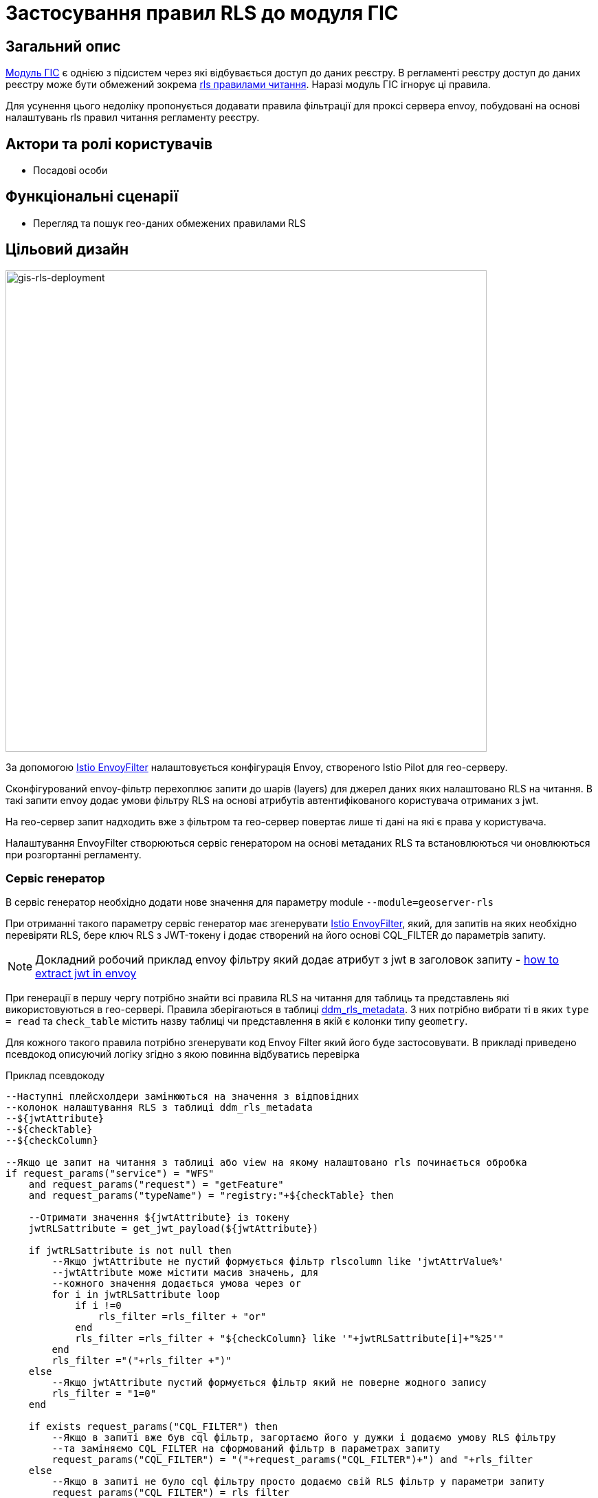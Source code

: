 = Застосування правил RLS до модуля ГІС

== Загальний опис

xref:arch:architecture/registry/operational/geo/gis.adoc[Модуль ГІС] є однією з підсистем через які відбувається доступ до даних реєстру. В регламенті реєстру доступ до даних реєстру може бути обмежений зокрема xref:registry-develop:registry-admin/hierarchical-model.adoc#_визначення_правил_read_rls_для_пошуку_обєктів_за_катоттг[rls правилами читання]. Наразі модуль ГІС ігнорує ці правила.

Для усунення цього недоліку пропонується додавати правила фільтрації для проксі сервера envoy, побудовані на основі налаштувань rls правил читання регламенту реєстру.


== Актори та ролі користувачів
* Посадові особи

== Функціональні сценарії

* Перегляд та пошук гео-даних обмежених правилами RLS 

== Цільовий дизайн

image::architecture-workspace/platform-evolution/geoserver-rls/gis-rls-deployment.drawio.svg[gis-rls-deployment,700]

За допомогою https://istio.io/latest/docs/reference/config/networking/envoy-filter/[Istio EnvoyFilter] налаштовується конфігурація Envoy, створеного Istio Pilot для гео-серверу. 

Сконфігурований envoy-фільтр перехоплює запити до шарів (layers) для джерел даних яких налаштовано RLS на читання. В такі запити envoy додає умови фільтру RLS на основі атрибутів автентифікованого користувача отриманих з jwt. 

На гео-сервер запит надходить вже з фільтром та гео-сервер повертає лише ті дані на які є права у користувача.

Налаштування EnvoyFilter створюються сервіс генератором на основі метаданих RLS та встановлюються чи оновлюються при розгортанні регламенту.

=== Сервіс генератор
В сервіс генератор необхідно додати нове значення для параметру module `--module=geoserver-rls`

При отриманні такого параметру cервіс генератор має згенерувати https://istio.io/latest/docs/reference/config/networking/envoy-filter/[Istio EnvoyFilter], який, для запитів на яких необхідно перевіряти RLS, бере ключ RLS з JWT-токену і додає створений на його основі CQL_FILTER до параметрів запиту. 

NOTE: Докладний робочий приклад envoy фільтру який додає атрибут з jwt в заголовок запиту -  https://stackoverflow.com/a/71101808[how to extract jwt in envoy]

При генерації в першу чергу потрібно знайти всі правила RLS на читання для таблиць та представлень які використовуються в гео-сервері. Правила зберігаються в таблиці xref:arch:architecture/registry/operational/registry-management/registry-db.adoc#_ddm_rls_metadata[ddm_rls_metadata]. З них потрібно вибрати ті в яких `type = read` та `check_table` містить назву таблиці чи представлення в якій є колонки типу `geometry`. 

Для кожного такого правила потрібно згенерувати код Envoy Filter який його буде застосовувати. В прикладі приведено псевдокод описуючий логіку згідно з якою повинна відбуватись перевірка
        
.Приклад псевдокоду
[source, sql]
----
--Наступні плейсхолдери замінюються на значення з відповідних 
--колонок налаштування RLS з таблиці ddm_rls_metadata
--${jwtAttribute} 
--${checkTable}  
--${checkColumn}

--Якщо це запит на читання з таблиці або view на якому налаштовано rls починається обробка 
if request_params("service") = "WFS" 
    and request_params("request") = "getFeature" 
    and request_params("typeName") = "registry:"+${checkTable} then

    --Отримати значення ${jwtAttribute} із токену
    jwtRLSattribute = get_jwt_payload(${jwtAttribute})

    if jwtRLSattribute is not null then
        --Якщо jwtAttribute не пустий формується фільтр rlscolumn like 'jwtAttrValue%'
        --jwtAttribute може містити масив значень, для
        --кожного значення додається умова через or
        for i in jwtRLSattribute loop
            if i !=0  
                rls_filter =rls_filter + "or"
            end
            rls_filter =rls_filter + "${checkColumn} like '"+jwtRLSattribute[i]+"%25'"
        end
        rls_filter ="("+rls_filter +")"
    else
        --Якщо jwtAttribute пустий формується фільтр який не поверне жодного запису 
        rls_filter = "1=0"
    end

    if exists request_params("CQL_FILTER") then
        --Якщо в запиті вже був cql фільтр, загортаємо його у дужки і додаємо умову RLS фільтру
        --та заміняємо CQL_FILTER на сформований фільтр в параметрах запиту
        request_params("CQL_FILTER") = "("+request_params("CQL_FILTER")+") and "+rls_filter
    else
        --Якщо в запиті не було cql фільтру просто додаємо свій RLS фільтр у параметри запиту
        request_params("CQL_FILTER") = rls_filter
    end
end

----

=== Публікація регламенту

Якщо реєстр розгорнутий з модулем ГІС, пайплайн публікації регламенту повинен викликати сервіс-генератор з опцією генерації правил RLS до модуля ГІС. Отриманий в результаті генерації ресурс Istio EnvoyFilter повинен бути встановлений або оновлений в оточенні реєстру.

Якщо правила RLS відсутні, то потрібно передбачити видалення Istio EnvoyFilter який міг бути створений в попередніх версіях регламенту.

=== Компоненти системи та їх призначення в рамках дизайну рішення
У даному розділі наведено перелік компонент системи, які залучені або потребують змін/створення в рамках реалізації функціональних вимог згідно з технічним дизайном рішення.

|===
|Компонент|Службова назва|Призначення / Суть змін

|Сервіс Генератор
|service-generation-utility 
|Генерація EnvoyFilter на основі шаблону та налаштувань RLS регламенту

|Пайплайн публікації регламенту реєстру
|registry-regulations-publication-pipeline
|Застосуванням згенерованого EnvoyFilter

|===

=== Міграція
Оскільки в існуючіх реєстрах правила RLS не використовуються для критеріїв пошуку гео-сервера, механізм сворення EnvoyFilter для існуючих правил RLS при оновленні реєстру не потрібен. 

При першому розгортанні регламенту після оновлення, EnvoyFilter буде створений, якщо існуують правила RLS.

== Високорівневий план розробки
=== Технічні експертизи
* _BE_
* _DEVOPS_

=== План розробки
* Розробка шаблону EnvoyFilter
* Розширення сервіс генератору можливістю генерувати EnvoyFilter на основі шаблону та налаштувань RLS регламенту.
* Розширення пайплайну публікації регламенту застосуванням згенерованого EnvoyFilter

